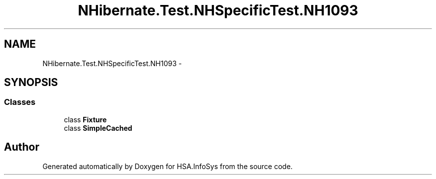 .TH "NHibernate.Test.NHSpecificTest.NH1093" 3 "Fri Jul 5 2013" "Version 1.0" "HSA.InfoSys" \" -*- nroff -*-
.ad l
.nh
.SH NAME
NHibernate.Test.NHSpecificTest.NH1093 \- 
.SH SYNOPSIS
.br
.PP
.SS "Classes"

.in +1c
.ti -1c
.RI "class \fBFixture\fP"
.br
.ti -1c
.RI "class \fBSimpleCached\fP"
.br
.in -1c
.SH "Author"
.PP 
Generated automatically by Doxygen for HSA\&.InfoSys from the source code\&.
